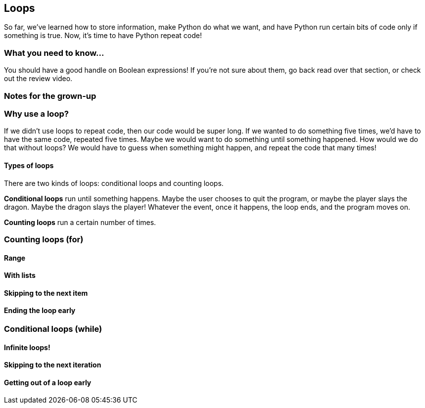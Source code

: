 == Loops

So far, we've learned how to store information, make Python do what we want, and have Python run certain bits of code only if something is true. Now, it's time to have Python repeat code!

=== What you need to know...

You should have a good handle on Boolean expressions! If you're not sure about them, go back read over that section, or check out the review video.

=== Notes for the grown-up

=== Why use a loop?

If we didn't use loops to repeat code, then our code would be super long. If we wanted to do something five times, we'd have to have the same code, repeated five times. Maybe we would want to do something until something happened. How would we do that without loops? We would have to guess when something might happen, and repeat the code that many times!

==== Types of loops

There are two kinds of loops: conditional loops and counting loops. 

*Conditional loops* run until something happens. Maybe the user chooses to quit the program, or maybe the player slays the dragon. Maybe the dragon slays the player! Whatever the event, once it happens, the loop ends, and the program moves on.

*Counting loops* run a certain number of times.

=== Counting loops (for)

==== Range

==== With lists

==== Skipping to the next item

==== Ending the loop early

=== Conditional loops (while)

==== Infinite loops!

==== Skipping to the next iteration

==== Getting out of a loop early
